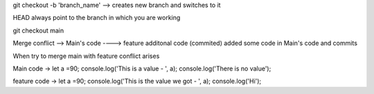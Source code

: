 git checkout -b 'branch_name' --> creates new branch and switches to it

HEAD always point to the branch in which you are working

git checkout main 

Merge conflict -->
Main's code ----> feature additonal code (commited)
added some code 
in Main's code and commits

When try to merge main with feature conflict arises

Main code ->
let a =90;
console.log('This is a value - ', a);
console.log('There is no value');

feature code ->
let a =90;
console.log('This is the value we got - ', a);
console.log('Hi');
